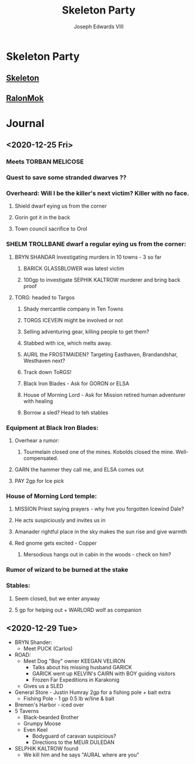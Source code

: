 #+TITLE: Skeleton Party
#+AUTHOR: Joseph Edwards VIII

#+STARTUP: indent showall hideblocks
#+OPTIONS: toc:nil

* Skeleton Party
** [[file:Skeleton.org][Skeleton]]
** [[file:RalonMok.org][RalonMok]]

* Config :noexport:

** Get sum of field list

An expression to sum a string containing a space-separated list of numbers from a single table cell.

#+NAME: dnd-sum-cell
#+BEGIN_SRC emacs-lisp :var fl=""
  (apply '+ (mapcar 'string-to-number (split-string fl)))
#+END_SRC

Example:

#+begin_src emacs-lisp
  (org-sbe "dnd-sum-cell" (fl $"1 2 3 4"))
#+end_src

#+RESULTS:
: 10

** TODO Get min of value or sum of field list

#+NAME: dnd-min-sum-el
#+BEGIN_SRC emacs-lisp :var m=0 :var fl=""
  (min m (apply '+ (mapcar 'string-to-number (split-string fl))))
#+END_SRC

#+NAME: dnd-min-sum
#+BEGIN_SRC python :var m=0 :var fl="" :exports none
  l = map(int, fl.split())
  return min(int(m), sum(l))
#+END_SRC

Example:

#+BEGIN_SRC emacs-lisp
  (org-sbe "dnd-min-sum" (m 12) (fl $"0 1 2"))
#+END_SRC

#+RESULTS:
: 3


* Journal
** <2020-12-25 Fri>
*** Meets TORBAN MELICOSE
*** Quest to save some stranded dwarves ??
*** Overheard: Will I be the killer's next victim? Killer with no face.
**** Shield dwarf eying us from the corner
**** Gorin got it in the back
**** Town council sacrifice to Orol
*** SHELM TROLLBANE dwarf a regular eying us from the corner:
**** BRYN SHANDAR Investigating murders in 10 towns - 3 so far
***** BARICK GLASSBLOWER was latest victim
***** 100gp to investigate SEPHIK KALTROW murderer and bring back proof
**** TORG: headed to Targos
***** Shady mercantile company in Ten Towns
***** TORGS ICEVEIN might be involved or not
***** Selling adventuring gear, killing people to get them?
***** Stabbed with ice, which melts away.
***** AURIL the FROSTMAIDEN? Targeting Easthaven, Brandandshar, Westhaven next?
***** Track down ToRGS!
***** Black Iron Blades - Ask for GORON or ELSA
***** House of Morning Lord - Ask for Mission retired human adventurer with healing
***** Borrow a sled? Head to teh stables
*** Equipment at Black Iron Blades:
**** Overhear a rumor:
***** Tourmelain closed one of the mines. Kobolds closed the mine. Well-compensated.
**** GARN the hammer they call me, and ELSA comes out
**** PAY 2gp for Ice pick
*** House of Morning Lord temple:
**** MISSION Priest saying prayers - why hve you forgotten Icewind Dale?
**** He acts suspiciously and invites us in
**** Amanader rightful place in the sky makes the sun rise and give warmth
**** Red gnome gets excited - Copper
***** Mersodious hangs out in cabin in the woods - check on him?
*** Rumor of wizard to be burned at the stake
*** Stables:
**** Seem closed, but we enter anyway
**** 5 gp for helping out + WARLORD wolf as companion

** <2020-12-29 Tue>
- BRYN Shander:
  - Meet PUCK (Carlos)
- ROAD:
  - Meet Dog "Boy" owner KEEGAN VELIRON
    - Talks about his missing husband GARICK
    - GARICK went up KELVIN's CAIRN with BOY guiding visitors
    - Frozen Far Expeditions in Karakonig
  - Gives us a SLED
- General Store - Justin Humray 2gp for a fishing pole + bait extra
  - Fishing Pole - 1 gp 0.5 lb w/line & bait
- Bremen's Harbor - iced over
- 5 Taverns
  - Black-bearded Brother
  - Grumpy Moose
  - Even Keel
    - Bodyguard of caravan suspicious?
    - Directions to the MEUR DULEDAN
- SELPHIK KALTROW found
  - We kill him and he says "AURAL where are you"
